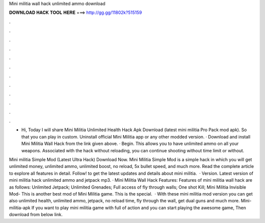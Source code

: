 Mini militia wall hack unlimited ammo download



𝐃𝐎𝐖𝐍𝐋𝐎𝐀𝐃 𝐇𝐀𝐂𝐊 𝐓𝐎𝐎𝐋 𝐇𝐄𝐑𝐄 ===> http://gg.gg/11802k?515159



.



.



.



.



.



.



.



.



.



.



.



.

- Hi, Today I will share Mini Militia Unlimited Health Hack Apk Download (latest mini militia Pro Pack mod apk). So that you can play in custom. Uninstall official Mini Militia app or any other modded version. · Download and install Mini Militia Wall Hack from the link given above. · Begin. This allows you to have unlimited ammo on all your weapons. Associated with the hack without reloading, you can continue shooting without time limit or without.

Mini militia Simple Mod (Latest Ultra Hack) Download Now. Mini Militia Simple Mod is a simple hack in which you will get unlimited money, unlimited ammo, unlimited boost, no reload, 5x bullet speed, and much more. Read the complete article to explore all features in detail. Follow! to get the latest updates and details about mini militia.  · Version. Latest version of mini militia hack unlimited ammo and jetpack mp3. · Mini Militia Wall Hack Features: Features of mini militia wall hack are as follows: Unlimited Jetpack; Unlimited Grenades; Full access of fly through walls; One shot Kill; Mini Militia Invisible Mod- This is another best mod of Mini Militia game. This is the special.  · With these mini militia mod version you can get also unlimited health, unlimited ammo, jetpack, no reload time, fly through the wall, get dual guns and much more. Mini-militia-apk If you want to play mini militia game with full of action and you can start playing the awesome game, Then download from below link.
